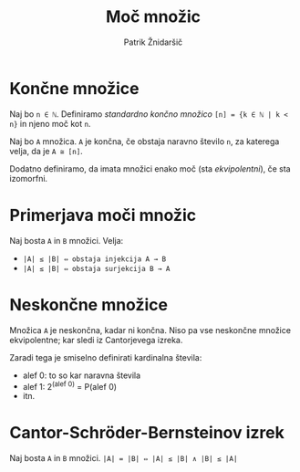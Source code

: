 #+TITLE: Moč množic
#+AUTHOR: Patrik Žnidaršič

* Končne množice

Naj bo =n ∈ ℕ=. Definiramo /standardno končno množico/ =[n] = {k ∈ ℕ | k < n}= in njeno moč kot =n=.

Naj bo =A= množica. =A= je končna, če obstaja naravno število =n=, za katerega velja, da je =A ≅ [n]=.

Dodatno definiramo, da imata množici enako moč (sta /ekvipolentni/), če sta izomorfni.

* Primerjava moči množic

Naj bosta =A= in =B= množici. Velja:
- =|A| ≤ |B| ⇔ obstaja injekcija A → B=
- =|A| ≤ |B| ⇔ obstaja surjekcija B → A=
  
* Neskončne množice
  
Množica =A= je neskončna, kadar ni končna. Niso pa vse neskončne množice ekvipolentne; kar sledi iz Cantorjevega izreka.

Zaradi tega je smiselno definirati kardinalna števila:
- alef 0: to so kar naravna števila
- alef 1: 2^(alef 0) = P(alef 0)
- itn.
  
* Cantor-Schröder-Bernsteinov izrek

Naj bosta =A= in =B= množici.
                      =|A| = |B| ⇔ |A| ≤ |B| ∧ |B| ≤ |A|=
